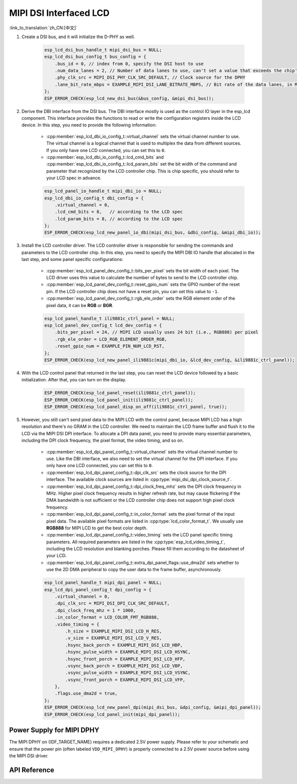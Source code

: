 MIPI DSI Interfaced LCD
=======================

:link_to_translation:`zh_CN:[中文]`

#. Create a DSI bus, and it will initialize the D-PHY as well.

    .. code-block:: c

        esp_lcd_dsi_bus_handle_t mipi_dsi_bus = NULL;
        esp_lcd_dsi_bus_config_t bus_config = {
            .bus_id = 0, // index from 0, specify the DSI host to use
            .num_data_lanes = 2, // Number of data lanes to use, can't set a value that exceeds the chip's capability
            .phy_clk_src = MIPI_DSI_PHY_CLK_SRC_DEFAULT, // Clock source for the DPHY
            .lane_bit_rate_mbps = EXAMPLE_MIPI_DSI_LANE_BITRATE_MBPS, // Bit rate of the data lanes, in Mbps
        };
        ESP_ERROR_CHECK(esp_lcd_new_dsi_bus(&bus_config, &mipi_dsi_bus));

#. Derive the DBI interface from the DSI bus. The DBI interface mostly is used as the control IO layer in the esp_lcd component. This interface provides the functions to read or write the configuration registers inside the LCD device. In this step, you need to provide the following information:

    - :cpp:member:`esp_lcd_dbi_io_config_t::virtual_channel` sets the virtual channel number to use. The virtual channel is a logical channel that is used to multiplex the data from different sources. If you only have one LCD connected, you can set this to ``0``.
    - :cpp:member:`esp_lcd_dbi_io_config_t::lcd_cmd_bits` and :cpp:member:`esp_lcd_dbi_io_config_t::lcd_param_bits` set the bit width of the command and parameter that recognized by the LCD controller chip. This is chip specific, you should refer to your LCD spec in advance.

    .. code-block:: c

        esp_lcd_panel_io_handle_t mipi_dbi_io = NULL;
        esp_lcd_dbi_io_config_t dbi_config = {
            .virtual_channel = 0,
            .lcd_cmd_bits = 8,   // according to the LCD spec
            .lcd_param_bits = 8, // according to the LCD spec
        };
        ESP_ERROR_CHECK(esp_lcd_new_panel_io_dbi(mipi_dsi_bus, &dbi_config, &mipi_dbi_io));

#. Install the LCD controller driver. The LCD controller driver is responsible for sending the commands and parameters to the LCD controller chip. In this step, you need to specify the MIPI DBI IO handle that allocated in the last step, and some panel specific configurations:

    - :cpp:member:`esp_lcd_panel_dev_config_t::bits_per_pixel` sets the bit width of each pixel. The LCD driver uses this value to calculate the number of bytes to send to the LCD controller chip.
    - :cpp:member:`esp_lcd_panel_dev_config_t::reset_gpio_num` sets the GPIO number of the reset pin. If the LCD controller chip does not have a reset pin, you can set this value to ``-1``.
    - :cpp:member:`esp_lcd_panel_dev_config_t::rgb_ele_order` sets the RGB element order of the pixel data, it can be **RGB** or **BGR**.

    .. code-block:: c

        esp_lcd_panel_handle_t ili9881c_ctrl_panel = NULL;
        esp_lcd_panel_dev_config_t lcd_dev_config = {
            .bits_per_pixel = 24, // MIPI LCD usually uses 24 bit (i.e., RGB888) per pixel
            .rgb_ele_order = LCD_RGB_ELEMENT_ORDER_RGB,
            .reset_gpio_num = EXAMPLE_PIN_NUM_LCD_RST,
        };
        ESP_ERROR_CHECK(esp_lcd_new_panel_ili9881c(mipi_dbi_io, &lcd_dev_config, &ili9881c_ctrl_panel));

#. With the LCD control panel that returned in the last step, you can reset the LCD device followed by a basic initialization. After that, you can turn on the display.

    .. code-block:: c

        ESP_ERROR_CHECK(esp_lcd_panel_reset(ili9881c_ctrl_panel));
        ESP_ERROR_CHECK(esp_lcd_panel_init(ili9881c_ctrl_panel));
        ESP_ERROR_CHECK(esp_lcd_panel_disp_on_off(ili9881c_ctrl_panel, true));

#. However, you still can't send pixel data to the MIPI LCD with the control panel, because MIPI LCD has a high resolution and there's no GRAM in the LCD controller. We need to maintain the LCD frame buffer and flush it to the LCD via the MIPI DSI DPI interface. To allocate a DPI data panel, you need to provide many essential parameters, including the DPI clock frequency, the pixel format, the video timing, and so on.

    - :cpp:member:`esp_lcd_dpi_panel_config_t::virtual_channel` sets the virtual channel number to use. Like the DBI interface, we also need to set the virtual channel for the DPI interface. If you only have one LCD connected, you can set this to ``0``.
    - :cpp:member:`esp_lcd_dpi_panel_config_t::dpi_clk_src` sets the clock source for the DPI interface. The available clock sources are listed in :cpp:type:`mipi_dsi_dpi_clock_source_t`.
    - :cpp:member:`esp_lcd_dpi_panel_config_t::dpi_clock_freq_mhz` sets the DPI clock frequency in MHz. Higher pixel clock frequency results in higher refresh rate, but may cause flickering if the DMA bandwidth is not sufficient or the LCD controller chip does not support high pixel clock frequency.
    - :cpp:member:`esp_lcd_dpi_panel_config_t::in_color_format` sets the pixel format of the input pixel data. The available pixel formats are listed in :cpp:type:`lcd_color_format_t`. We usually use **RGB888** for MIPI LCD to get the best color depth.
    - :cpp:member:`esp_lcd_dpi_panel_config_t::video_timing` sets the LCD panel specific timing parameters. All required parameters are listed in the :cpp:type:`esp_lcd_video_timing_t`, including the LCD resolution and blanking porches. Please fill them according to the datasheet of your LCD.
    - :cpp:member:`esp_lcd_dpi_panel_config_t::extra_dpi_panel_flags::use_dma2d` sets whether to use the 2D DMA peripheral to copy the user data to the frame buffer, asynchronously.

    .. code-block:: c

        esp_lcd_panel_handle_t mipi_dpi_panel = NULL;
        esp_lcd_dpi_panel_config_t dpi_config = {
            .virtual_channel = 0,
            .dpi_clk_src = MIPI_DSI_DPI_CLK_SRC_DEFAULT,
            .dpi_clock_freq_mhz = 1 * 1000,
            .in_color_format = LCD_COLOR_FMT_RGB888,
            .video_timing = {
                .h_size = EXAMPLE_MIPI_DSI_LCD_H_RES,
                .v_size = EXAMPLE_MIPI_DSI_LCD_V_RES,
                .hsync_back_porch = EXAMPLE_MIPI_DSI_LCD_HBP,
                .hsync_pulse_width = EXAMPLE_MIPI_DSI_LCD_HSYNC,
                .hsync_front_porch = EXAMPLE_MIPI_DSI_LCD_HFP,
                .vsync_back_porch = EXAMPLE_MIPI_DSI_LCD_VBP,
                .vsync_pulse_width = EXAMPLE_MIPI_DSI_LCD_VSYNC,
                .vsync_front_porch = EXAMPLE_MIPI_DSI_LCD_VFP,
            },
            .flags.use_dma2d = true,
        };
        ESP_ERROR_CHECK(esp_lcd_new_panel_dpi(mipi_dsi_bus, &dpi_config, &mipi_dpi_panel));
        ESP_ERROR_CHECK(esp_lcd_panel_init(mipi_dpi_panel));

Power Supply for MIPI DPHY
--------------------------

The MIPI DPHY on {IDF_TARGET_NAME} requires a dedicated 2.5V power supply. Please refer to your schematic and ensure that the power pin (often labeled ``VDD_MIPI_DPHY``) is properly connected to a 2.5V power source before using the MIPI DSI driver.

.. only:: SOC_GP_LDO_SUPPORTED

    On {IDF_TARGET_NAME}, the MIPI DPHY can be powered by the internal adjustable LDO. Connect the output pin of the LDO channel to the MIPI DPHY power pin. Before initializing the DSI driver, use the API provided in :doc:`/api-reference/peripherals/ldo_regulator` to configure the LDO output voltage to 2.5V.

API Reference
-------------

.. include-build-file:: inc/esp_lcd_mipi_dsi.inc
